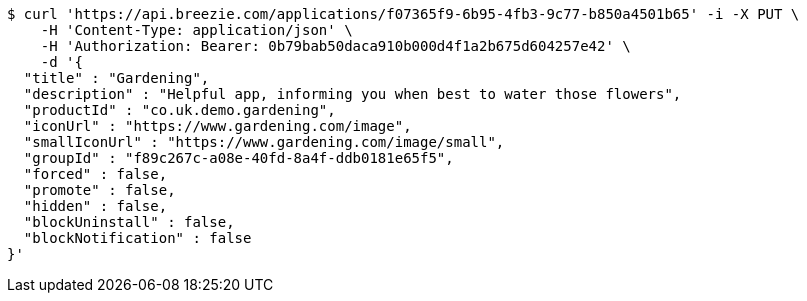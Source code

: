 [source,bash]
----
$ curl 'https://api.breezie.com/applications/f07365f9-6b95-4fb3-9c77-b850a4501b65' -i -X PUT \
    -H 'Content-Type: application/json' \
    -H 'Authorization: Bearer: 0b79bab50daca910b000d4f1a2b675d604257e42' \
    -d '{
  "title" : "Gardening",
  "description" : "Helpful app, informing you when best to water those flowers",
  "productId" : "co.uk.demo.gardening",
  "iconUrl" : "https://www.gardening.com/image",
  "smallIconUrl" : "https://www.gardening.com/image/small",
  "groupId" : "f89c267c-a08e-40fd-8a4f-ddb0181e65f5",
  "forced" : false,
  "promote" : false,
  "hidden" : false,
  "blockUninstall" : false,
  "blockNotification" : false
}'
----